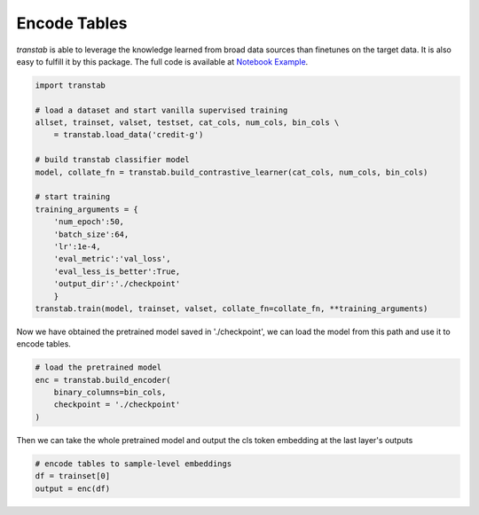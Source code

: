 Encode Tables
=============

*transtab* is able to leverage the knowledge learned from broad data sources than finetunes on the target
data. It is also easy to fulfill it by this package.
The full code is available at `Notebook Example <https://github.com/ryanwangzf/transtab/blob/master/examples/table_embedding.ipynb>`_.


.. code-block:: python

    import transtab

    # load a dataset and start vanilla supervised training
    allset, trainset, valset, testset, cat_cols, num_cols, bin_cols \
        = transtab.load_data('credit-g')
    
    # build transtab classifier model
    model, collate_fn = transtab.build_contrastive_learner(cat_cols, num_cols, bin_cols)

    # start training
    training_arguments = {
        'num_epoch':50,
        'batch_size':64,
        'lr':1e-4,
        'eval_metric':'val_loss',
        'eval_less_is_better':True,
        'output_dir':'./checkpoint'
        }
    transtab.train(model, trainset, valset, collate_fn=collate_fn, **training_arguments)

Now we have obtained the pretrained model saved in './checkpoint', we can load the model
from this path and use it to encode tables.


.. code-block:: python

    # load the pretrained model
    enc = transtab.build_encoder(
        binary_columns=bin_cols,
        checkpoint = './checkpoint'
    )

Then we can take the whole pretrained model and output the cls token embedding at the last layer's outputs

.. code-block:: python

    # encode tables to sample-level embeddings
    df = trainset[0]
    output = enc(df)
